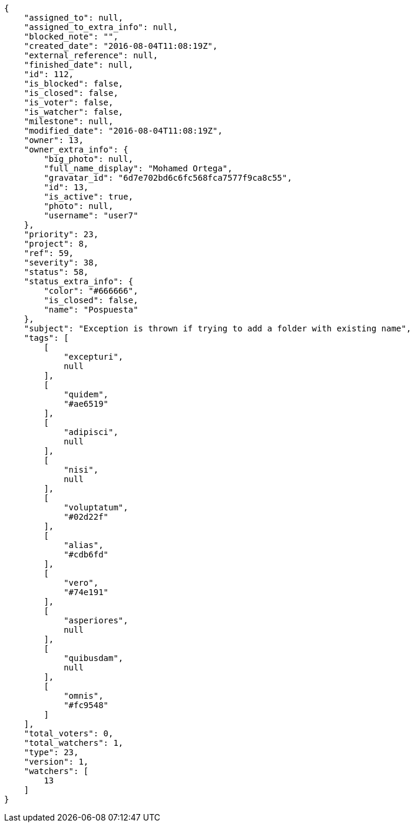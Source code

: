 [source,json]
----
{
    "assigned_to": null,
    "assigned_to_extra_info": null,
    "blocked_note": "",
    "created_date": "2016-08-04T11:08:19Z",
    "external_reference": null,
    "finished_date": null,
    "id": 112,
    "is_blocked": false,
    "is_closed": false,
    "is_voter": false,
    "is_watcher": false,
    "milestone": null,
    "modified_date": "2016-08-04T11:08:19Z",
    "owner": 13,
    "owner_extra_info": {
        "big_photo": null,
        "full_name_display": "Mohamed Ortega",
        "gravatar_id": "6d7e702bd6c6fc568fca7577f9ca8c55",
        "id": 13,
        "is_active": true,
        "photo": null,
        "username": "user7"
    },
    "priority": 23,
    "project": 8,
    "ref": 59,
    "severity": 38,
    "status": 58,
    "status_extra_info": {
        "color": "#666666",
        "is_closed": false,
        "name": "Pospuesta"
    },
    "subject": "Exception is thrown if trying to add a folder with existing name",
    "tags": [
        [
            "excepturi",
            null
        ],
        [
            "quidem",
            "#ae6519"
        ],
        [
            "adipisci",
            null
        ],
        [
            "nisi",
            null
        ],
        [
            "voluptatum",
            "#02d22f"
        ],
        [
            "alias",
            "#cdb6fd"
        ],
        [
            "vero",
            "#74e191"
        ],
        [
            "asperiores",
            null
        ],
        [
            "quibusdam",
            null
        ],
        [
            "omnis",
            "#fc9548"
        ]
    ],
    "total_voters": 0,
    "total_watchers": 1,
    "type": 23,
    "version": 1,
    "watchers": [
        13
    ]
}
----
